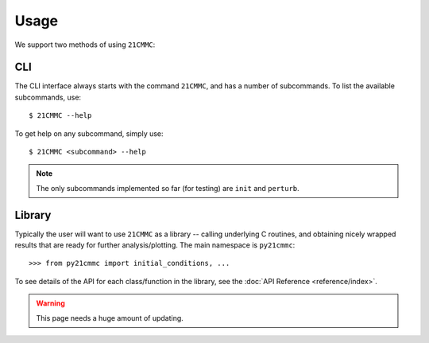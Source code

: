 =====
Usage
=====

We support two methods of using ``21CMMC``:

CLI
===
The CLI interface always starts with the command ``21CMMC``, and has a number of subcommands. To list the available
subcommands, use::

    $ 21CMMC --help

To get help on any subcommand, simply use::

    $ 21CMMC <subcommand> --help

.. note:: The only subcommands implemented so far (for testing) are ``init`` and ``perturb``.

Library
=======
Typically the user will want to use ``21CMMC`` as a library -- calling underlying C routines, and obtaining nicely
wrapped results that are ready for further analysis/plotting. The main namespace is ``py21cmmc``::

    >>> from py21cmmc import initial_conditions, ...

To see details of the API for each class/function in the library, see the :doc:`API Reference <reference/index>`.

.. warning:: This page needs a huge amount of updating.


